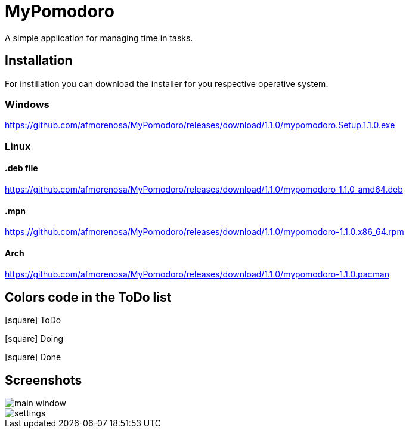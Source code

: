 MyPomodoro
==========

A simple application for managing time in tasks.

== Installation

For instillation you can download the installer for you respective operative
system.

=== Windows

https://github.com/afmorenosa/MyPomodoro/releases/download/1.1.0/mypomodoro.Setup.1.1.0.exe

=== Linux

==== .deb file

https://github.com/afmorenosa/MyPomodoro/releases/download/1.1.0/mypomodoro_1.1.0_amd64.deb

==== .mpn

https://github.com/afmorenosa/MyPomodoro/releases/download/1.1.0/mypomodoro-1.1.0.x86_64.rpm

==== Arch

https://github.com/afmorenosa/MyPomodoro/releases/download/1.1.0/mypomodoro-1.1.0.pacman


== Colors code in the ToDo list

[red]#icon:square[]# ToDo

[blue]#icon:square[]# Doing

[green]#icon:square[]# Done

== Screenshots

image::src/screenshots/main_window.png[]

image::src/screenshots/settings.png[]
